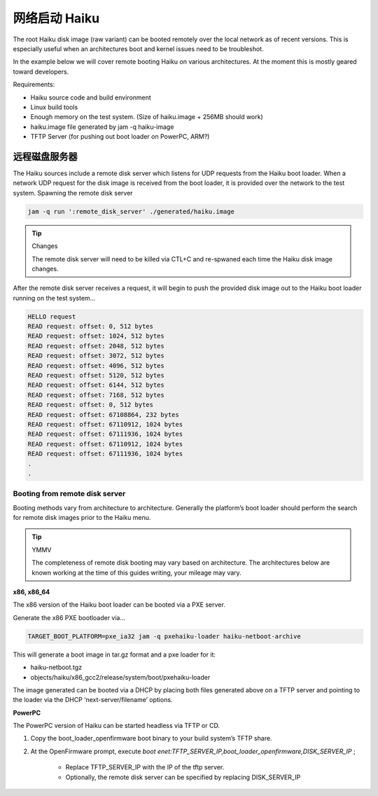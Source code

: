 网络启动 Haiku
======================

The root Haiku disk image (raw variant) can be booted remotely over the local network as of recent versions. This is especially useful when an architectures boot and kernel issues need to be troubleshot.

In the example below we will cover remote booting Haiku on various architectures. At the moment this is mostly geared toward developers.


Requirements:

* Haiku source code and build environment
* Linux build tools
* Enough memory on the test system. (Size of haiku.image + 256MB should work)
* haiku.image file generated by jam -q haiku-image
* TFTP Server (for pushing out boot loader on PowerPC, ARM?)


远程磁盘服务器
-------------------------------------

The Haiku sources include a remote disk server which listens for UDP requests from the Haiku boot loader. When a network UDP request for the disk image is received from the boot loader, it is provided over the network to the test system.
Spawning the remote disk server

.. code-block:: shell

   jam -q run ':remote_disk_server' ./generated/haiku.image


.. tip:: Changes

   The remote disk server will need to be killed via CTL+C and re-spwaned each time the Haiku disk image changes. 


After the remote disk server receives a request, it will begin to push the provided disk image out to the Haiku boot loader running on the test system…


.. code-block:: shell

   HELLO request
   READ request: offset: 0, 512 bytes
   READ request: offset: 1024, 512 bytes
   READ request: offset: 2048, 512 bytes
   READ request: offset: 3072, 512 bytes
   READ request: offset: 4096, 512 bytes
   READ request: offset: 5120, 512 bytes
   READ request: offset: 6144, 512 bytes
   READ request: offset: 7168, 512 bytes
   READ request: offset: 0, 512 bytes
   READ request: offset: 67108864, 232 bytes
   READ request: offset: 67110912, 1024 bytes
   READ request: offset: 67111936, 1024 bytes
   READ request: offset: 67110912, 1024 bytes
   READ request: offset: 67111936, 1024 bytes
   .
   .


Booting from remote disk server
************************************************************

Booting methods vary from architecture to architecture. Generally the platform’s boot loader should perform the search for remote disk images prior to the Haiku menu.

.. tip:: YMMV

   The completeness of remote disk booting may vary based on architecture. The architectures below are known working at the time of this guides writing, your mileage may vary.


**x86, x86_64**

The x86 version of the Haiku boot loader can be booted via a PXE server.

Generate the x86 PXE bootloader via…

.. code-block:: shell

   TARGET_BOOT_PLATFORM=pxe_ia32 jam -q pxehaiku-loader haiku-netboot-archive

This will generate a boot image in tar.gz format and a pxe loader for it:

* haiku-netboot.tgz
* objects/haiku/x86_gcc2/release/system/boot/pxehaiku-loader

The image generated can be booted via a DHCP by placing both files generated above on a TFTP server and pointing to the loader via the DHCP ‘next-server/filename’ options.

**PowerPC**

The PowerPC version of Haiku can be started headless via TFTP or CD.

1. Copy the boot_loader_openfirmware boot binary to your build system’s TFTP share.
2. At the OpenFirmware prompt, execute `boot enet:TFTP_SERVER_IP,boot_loader_openfirmware,DISK_SERVER_IP` ;
        
    * Replace TFTP_SERVER_IP with the IP of the tftp server.
    * Optionally, the remote disk server can be specified by replacing DISK_SERVER_IP
